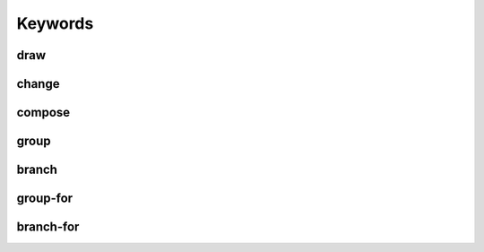 ========
Keywords
========

draw
----


change
------


compose
-------


group
-----


branch
------


group-for
---------


branch-for
----------
